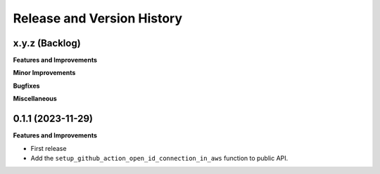 .. _release_history:

Release and Version History
==============================================================================


x.y.z (Backlog)
~~~~~~~~~~~~~~~~~~~~~~~~~~~~~~~~~~~~~~~~~~~~~~~~~~~~~~~~~~~~~~~~~~~~~~~~~~~~~~
**Features and Improvements**

**Minor Improvements**

**Bugfixes**

**Miscellaneous**


0.1.1 (2023-11-29)
~~~~~~~~~~~~~~~~~~~~~~~~~~~~~~~~~~~~~~~~~~~~~~~~~~~~~~~~~~~~~~~~~~~~~~~~~~~~~~
**Features and Improvements**

- First release
- Add the ``setup_github_action_open_id_connection_in_aws`` function to public API.
